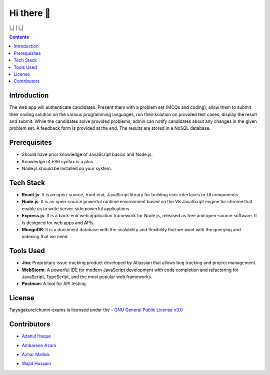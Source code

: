 *************
Hi there 👋
*************

|Maintenance yes| |GitHub contributors| |GPLv3 license| 

|_| |ForTheBadge uses-js| | |ForTheBadge built-with-love| |_|

.. |ForTheBadge built-with-love| image:: http://ForTheBadge.com/images/badges/built-with-love.svg
   :target: #
.. |ForTheBadge uses-js| image:: http://ForTheBadge.com/images/badges/uses-js.svg
   :target: #
.. |GPLv3 license| image:: https://img.shields.io/badge/License-GPLv3-blue.svg
   :target: http://perso.crans.org/besson/LICENSE.html
.. |Maintenance yes| image:: https://img.shields.io/badge/Maintained%3F-yes-green.svg
   :target: https://GitHub.com/Taiyogakure/chunin-exams/graphs/commit-activity
.. |GitHub contributors| image:: https://img.shields.io/github/contributors/Taiyogakure/chunin-exams.svg
   :target: https://GitHub.com/Taiyogakure/chunin-exams/graphs/contributors/
 
.. contents::

Introduction
============

The web app will authenticate candidates. Present them with a problem set (MCQs and coding), allow them to submit their coding solution on the various programming languages, run their solution on provided test cases, display the result and submit. While the candidates solve provided problems, admin can notify candidates about any changes in the given problem set. A feedback form is provided at the end. The results are stored in a NoSQL database.

Prerequisites
=============

•	Should have prior knowledge of JavaScript basics and Node.js. 
•	Knowledge of ES6 syntax is a plus. 
•	Node.js should be installed on your system.

Tech Stack
==========

•	**React.js**: It is an open-source, front end, JavaScript library for building user interfaces or UI components.
•	**Node.js**: It is an open-source powerful runtime environment based on the V8 JavaScript engine for chrome that enable us to write server-side powerful applications.
•	**Express.js**: It is a back-end web application framework for Node.js, released as free and open-source software. It is designed for web apps and APIs. 
•	**MongoDB**: It is a document database with the scalability and flexibility that we want with the querying and indexing that we need.       
   
   
Tools Used 
==========

• **Jira**: Proprietary issue tracking product developed by Atlassian that allows bug tracking and project management.
• **WebStorm**: A powerful IDE for modern JavaScript development with code completion and refactoring for JavaScript, TypeScript, and the most popular web frameworks.
•	**Postman**: A tool for API testing.

License
=========
Taiyogakure/chunin-exams is licensed under the
- `GNU General Public License v3.0`_

.. _GNU General Public License v3.0: https://github.com/Taiyogakure/chunin-exams/blob/master/LICENSE

Contributors
============
- `Azanul Haque`_ 
.. _Azanul Haque: https://github.com/Azanul
- `Ambareen Azam`_
.. _Ambareen Azam: https://github.com/Ambareen09
- `Azhar Mallick`_
.. _Azhar Mallick: https://github.com/AzharMallick
- `Wajid Hussain`_
.. _Wajid Hussain: https://github.com/iamswh
